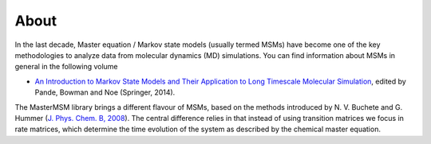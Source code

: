 About
============
In the last decade, Master equation / Markov state models (usually termed MSMs) 
have become one of the key methodologies to analyze data from molecular dynamics
(MD) simulations. You can find information about MSMs in general in the following
volume

* `An Introduction to Markov State Models and Their Application to Long Timescale Molecular Simulation <http://dx.doi.org/10.1007/978-94-007-7606-7>`_, edited by Pande, Bowman and Noe (Springer, 2014). 

The MasterMSM library brings a different flavour of MSMs, based on the methods 
introduced by N. V. Buchete and G. Hummer 
(`J. Phys. Chem. B, 2008 <http://dx.doi.org/10.1021/jp0761665>`_).
The central difference relies in that instead of using transition matrices we focus
in rate matrices, which determine the time evolution of the system as described 
by the chemical master equation.

